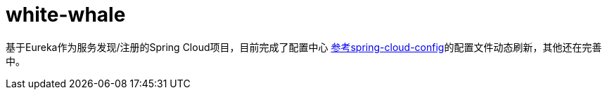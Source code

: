 # white-whale

基于Eureka作为服务发现/注册的Spring Cloud项目，目前完成了配置中心 https://github.com/spring-cloud/spring-cloud-config[参考spring-cloud-config]的配置文件动态刷新，其他还在完善中。

